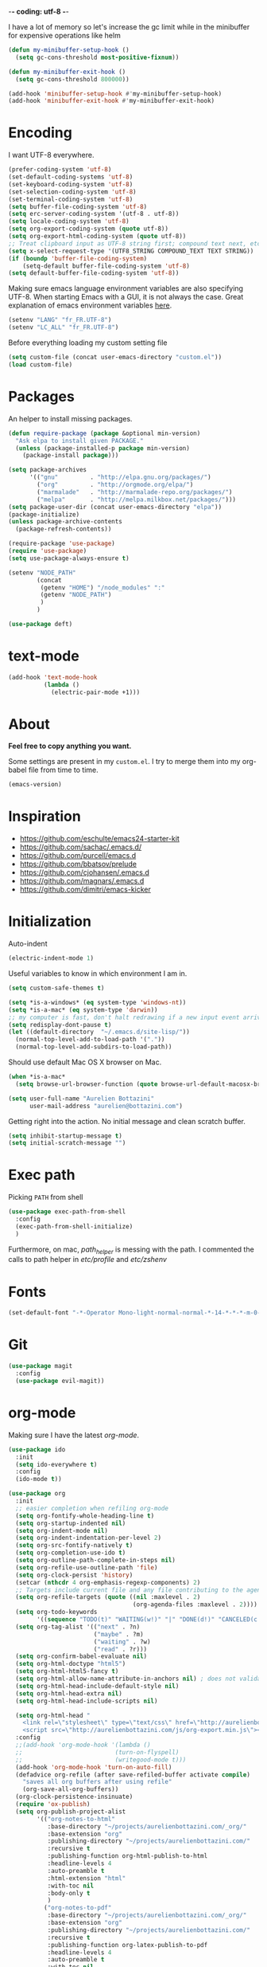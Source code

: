 -*- coding: utf-8 -*-
#+PROPERTY: header-args    :results silent

I have a lot of memory so let's increase the gc limit
while in the minibuffer for expensive operations like helm
#+begin_src emacs-lisp
(defun my-minibuffer-setup-hook ()
  (setq gc-cons-threshold most-positive-fixnum))

(defun my-minibuffer-exit-hook ()
  (setq gc-cons-threshold 800000))

(add-hook 'minibuffer-setup-hook #'my-minibuffer-setup-hook)
(add-hook 'minibuffer-exit-hook #'my-minibuffer-exit-hook)
#+end_src

* Encoding

  I want UTF-8 everywhere.
  #+BEGIN_SRC emacs-lisp
  (prefer-coding-system 'utf-8)
  (set-default-coding-systems 'utf-8)
  (set-keyboard-coding-system 'utf-8)
  (set-selection-coding-system 'utf-8)
  (set-terminal-coding-system 'utf-8)
  (setq buffer-file-coding-system 'utf-8)
  (setq erc-server-coding-system '(utf-8 . utf-8))
  (setq locale-coding-system 'utf-8)
  (setq org-export-coding-system (quote utf-8))
  (setq org-export-html-coding-system (quote utf-8))
  ;; Treat clipboard input as UTF-8 string first; compound text next, etc.
  (setq x-select-request-type '(UTF8_STRING COMPOUND_TEXT TEXT STRING))
  (if (boundp 'buffer-file-coding-system)
      (setq-default buffer-file-coding-system 'utf-8)
  (setq default-buffer-file-coding-system 'utf-8))
  #+End_SRC

  Making sure emacs language environment variables are also
  specifying UTF-8. When starting Emacs with a GUI, it is not
  always the case.
  Great explanation of emacs environment variables [[http://ergoemacs.org/emacs/emacs_env_var_paths.html][here]].
  #+BEGIN_SRC emacs-lisp
    (setenv "LANG" "fr_FR.UTF-8")
    (setenv "LC_ALL" "fr_FR.UTF-8")
  #+END_SRC

  Before everything loading my custom setting file
  #+BEGIN_SRC emacs-lisp
  (setq custom-file (concat user-emacs-directory "custom.el"))
  (load custom-file)
  #+END_SRC

* Packages

  An helper to install missing packages.


  #+BEGIN_SRC emacs-lisp
(defun require-package (package &optional min-version)
  "Ask elpa to install given PACKAGE."
  (unless (package-installed-p package min-version)
    (package-install package)))

(setq package-archives
      '(("gnu"         . "http://elpa.gnu.org/packages/")
        ("org"         . "http://orgmode.org/elpa/")
        ("marmalade"   . "http://marmalade-repo.org/packages/")
        ("melpa"       . "http://melpa.milkbox.net/packages/")))
(setq package-user-dir (concat user-emacs-directory "elpa"))
(package-initialize)
(unless package-archive-contents
  (package-refresh-contents))

(require-package 'use-package)
(require 'use-package)
(setq use-package-always-ensure t)
  #+END_SRC

#+begin_src emacs-lisp
  (setenv "NODE_PATH"
          (concat
           (getenv "HOME") "/node_modules" ":"
           (getenv "NODE_PATH")
           )
          )

  (use-package deft)
#+end_src

* text-mode

  #+BEGIN_SRC emacs-lisp
  (add-hook 'text-mode-hook
            (lambda ()
              (electric-pair-mode +1)))
  #+END_SRC

* About

  *Feel free to copy anything you want.*

  Some settings are present in my ~custom.el~. I try to merge them
  into my org-babel file from time to time.

  #+BEGIN_SRC emacs-lisp :exports both
  (emacs-version)
  #+END_SRC

* Inspiration

    + https://github.com/eschulte/emacs24-starter-kit
    + https://github.com/sachac/.emacs.d/
    + https://github.com/purcell/emacs.d
    + https://github.com/bbatsov/prelude
    + https://github.com/cjohansen/.emacs.d
    + https://github.com/magnars/.emacs.d
    + https://github.com/dimitri/emacs-kicker

* Initialization

  Auto-indent
  #+BEGIN_SRC emacs-lisp
  (electric-indent-mode 1)
  #+END_SRC

  Useful variables to know in which environment I am in.
  #+BEGIN_SRC emacs-lisp
  (setq custom-safe-themes t)

  (setq *is-a-windows* (eq system-type 'windows-nt))
  (setq *is-a-mac* (eq system-type 'darwin))
  ;; my computer is fast, don't halt redrawing if a new input event arrives
  (setq redisplay-dont-pause t)
  (let ((default-directory  "~/.emacs.d/site-lisp/"))
    (normal-top-level-add-to-load-path '("."))
    (normal-top-level-add-subdirs-to-load-path))
  #+END_SRC

  Should use default Mac OS X browser on Mac.
  #+BEGIN_SRC emacs-lisp
  (when *is-a-mac*
    (setq browse-url-browser-function (quote browse-url-default-macosx-browser)))
  #+END_SRC

  #+BEGIN_SRC emacs-lisp
(setq user-full-name "Aurelien Bottazini"
      user-mail-address "aurelien@bottazini.com")
  #+END_SRC

  Getting right into the action. No initial message and clean
  scratch buffer.
  #+BEGIN_SRC emacs-lisp
  (setq inhibit-startup-message t)
  (setq initial-scratch-message "")
  #+END_SRC

* Exec path
  Picking ~PATH~ from shell
  #+BEGIN_SRC emacs-lisp
  (use-package exec-path-from-shell
    :config
    (exec-path-from-shell-initialize)
    )
  #+END_SRC

  Furthermore, on mac, /path_helper/ is messing with the path. I commented the
  calls to path helper in /etc/profile/ and /etc/zshenv/

* Fonts

  #+BEGIN_SRC emacs-lisp
    (set-default-font "-*-Operator Mono-light-normal-normal-*-14-*-*-*-m-0-iso10646-1")
  #+END_SRC
* Git

#+begin_src emacs-lisp
  (use-package magit
    :config
    (use-package evil-magit))
#+end_src
* org-mode

  Making sure I have the latest /org-mode/.
  #+BEGIN_SRC emacs-lisp
      (use-package ido
        :init
        (setq ido-everywhere t)
        :config
        (ido-mode t))

      (use-package org
        :init
        ;; easier completion when refiling org-mode
        (setq org-fontify-whole-heading-line t)
        (setq org-startup-indented nil)
        (setq org-indent-mode nil)
        (setq org-indent-indentation-per-level 2)
        (setq org-src-fontify-natively t)
        (setq org-completion-use-ido t)
        (setq org-outline-path-complete-in-steps nil)
        (setq org-refile-use-outline-path 'file)
        (setq org-clock-persist 'history)
        (setcar (nthcdr 4 org-emphasis-regexp-components) 2)
        ;; Targets include current file and any file contributing to the agenda - up to 2 levels deep
        (setq org-refile-targets (quote ((nil :maxlevel . 2)
                                         (org-agenda-files :maxlevel . 2))))
        (setq org-todo-keywords
              '((sequence "TODO(t)" "WAITING(w!)" "|" "DONE(d!)" "CANCELED(c!)")))
        (setq org-tag-alist '(("next" . ?n)
                              ("maybe" . ?m)
                              ("waiting" . ?w)
                              ("read" . ?r)))
        (setq org-confirm-babel-evaluate nil)
        (setq org-html-doctype "html5")
        (setq org-html-html5-fancy t)
        (setq org-html-allow-name-attribute-in-anchors nil) ; does not validate with wc3 validator
        (setq org-html-head-include-default-style nil)
        (setq org-html-head-extra nil)
        (setq org-html-head-include-scripts nil)

        (setq org-html-head "
          <link rel=\"stylesheet\" type=\"text/css\" href=\"http://aurelienbottazini.com/css/org-export.min.css\">
          <script src=\"http://aurelienbottazini.com/js/org-export.min.js\"></script>")
        :config
        ;;(add-hook 'org-mode-hook '(lambda ()
        ;;                          (turn-on-flyspell)
        ;;                          (writegood-mode t)))
        (add-hook 'org-mode-hook 'turn-on-auto-fill)
        (defadvice org-refile (after save-refiled-buffer activate compile)
          "saves all org buffers after using refile"
          (org-save-all-org-buffers))
        (org-clock-persistence-insinuate)
        (require 'ox-publish)
        (setq org-publish-project-alist
              '(("org-notes-to-html"
                 :base-directory "~/projects/aurelienbottazini.com/_org/"
                 :base-extension "org"
                 :publishing-directory "~/projects/aurelienbottazini.com/"
                 :recursive t
                 :publishing-function org-html-publish-to-html
                 :headline-levels 4
                 :auto-preamble t
                 :html-extension "html"
                 :with-toc nil
                 :body-only t
                 )
                ("org-notes-to-pdf"
                 :base-directory "~/projects/aurelienbottazini.com/_org/"
                 :base-extension "org"
                 :publishing-directory "~/projects/aurelienbottazini.com/"
                 :recursive t
                 :publishing-function org-latex-publish-to-pdf
                 :headline-levels 4
                 :auto-preamble t
                 :with-toc nil
                 )))

        (use-package org-bullets
          :config
          (add-hook 'org-mode-hook (lambda () (org-bullets-mode 1)))
          (set-display-table-slot standard-display-table
                                  'selective-display (string-to-vector "  ••• ")))
        (use-package ob-typescript
          :config
          (org-babel-do-load-languages
           'org-babel-load-languages
           '((typescript . t)
             (js . t)
             ))
          )

        ;; For colorized source codes with html export
        (use-package htmlize
          :config
          (setq org-html-htmlize-output-type (quote css)))
        )
  #+END_SRC
* UI

  #+BEGIN_SRC emacs-lisp
    (blink-cursor-mode 0)
    (column-number-mode)
  #+END_SRC

  No tabs
  #+BEGIN_SRC emacs-lisp
  (setq-default indent-tabs-mode nil)
  #+END_SRC

  y and n instead of yes or no
  #+BEGIN_SRC emacs-lisp
  (defalias 'yes-or-no-p 'y-or-n-p)
  #+END_SRC

  Whenever an external process changes a file underneath emacs, and there
  was no unsaved changes in the corresponding buffer, just revert its
  content to reflect what's on-disk.
  #+BEGIN_SRC emacs-lisp
  (global-auto-revert-mode 1)
  #+END_SRC

  Better print menus.
  #+BEGIN_SRC emacs-lisp
  (use-package printing
   :config
   (pr-update-menus t))
  #+END_SRC

  One space after a period makes a sentence. Not two. Allows sentence
  based commands to work properly.
  #+BEGIN_SRC emacs-lisp
  (setq sentence-end-double-space nil)    ; Fix M-e
  #+END_SRC

  To be able to execute commands while in the minibuffer
  #+BEGIN_SRC emacs-lisp
  (setq enable-recursive-minibuffers t)
  #+END_SRC

  Follow symlinks without asking
  #+BEGIN_SRC emacs-lisp
  (setq vc-follow-symlinks t)
  ;; (setq vc-follow-symlinks (quote ask))
  #+END_SRC

  Enable integration between terminal emacs and mac clipboard
  #+begin_src emacs-lisp
  (use-package pbcopy
   :config
   (turn-on-pbcopy))
  #+end_src

* Multiple cursors

  D: clear the region
  C: clear to end-of-region and go into insert mode
  A: go into insert mode at end-of-region
  I: go into insert mode at start-of-region
  V: select the region
  $: go to end-of-region
  0/^: go to start-of-region
  gg/G: go to the first/last region

  #+begin_src emacs-lisp
  (use-package evil-multiedit
    :config
    ;; Highlights all matches of the selection in the buffer.
    (define-key evil-visual-state-map "R" 'evil-multiedit-match-all)

    ;; Match the word under cursor (i.e. make it an edit region). Consecutive presses will
    ;; incrementally add the next unmatched match.
    (define-key evil-normal-state-map (kbd "M-d") 'evil-multiedit-match-and-next)
    ;; Match selected region.
    (define-key evil-visual-state-map (kbd "M-d") 'evil-multiedit-match-and-next)

    ;; Same as M-d but in reverse.
    (define-key evil-normal-state-map (kbd "M-D") 'evil-multiedit-match-and-prev)
    (define-key evil-visual-state-map (kbd "M-D") 'evil-multiedit-match-and-prev)

    ;; OPTIONAL: If you prefer to grab symbols rather than words, use
    ;; `evil-multiedit-match-symbol-and-next` (or prev).

    ;; Restore the last group of multiedit regions.
    (define-key evil-visual-state-map (kbd "C-M-D") 'evil-multiedit-restore)

    ;; RET will toggle the region under the cursor
    (define-key evil-multiedit-state-map (kbd "RET") 'evil-multiedit-toggle-or-restrict-region)

    ;; ...and in visual mode, RET will disable all fields outside the selected region
    (define-key evil-visual-state-map (kbd "RET") 'evil-multiedit-toggle-or-restrict-region)

    ;; For moving between edit regions
    (define-key evil-multiedit-state-map (kbd "C-n") 'evil-multiedit-next)
    (define-key evil-multiedit-state-map (kbd "C-p") 'evil-multiedit-prev)
    (define-key evil-multiedit-insert-state-map (kbd "C-n") 'evil-multiedit-next)
    (define-key evil-multiedit-insert-state-map (kbd "C-p") 'evil-multiedit-prev)

    ;; Ex command that allows you to invoke evil-multiedit with a regular expression, e.g.
    (evil-ex-define-cmd "ie[dit]" 'evil-multiedit-ex-match)
    )
  #+end_src
* save, delete & restore

  Delete trailing white-space when saving buffer.
  #+BEGIN_SRC emacs-lisp
  (add-hook 'before-save-hook 'delete-trailing-whitespace)
  #+END_SRC


  #+BEGIN_SRC emacs-lisp
  (savehist-mode 1)                       ;saves minibuffer history
  ;; (desktop-save-mode 1)                     ;save opened buffers
                                          ;between emacs sessions
  ;; (setq desktop-restore-eager 5) ; restore only 5 buffers at once
  #+END_SRC


  #+BEGIN_SRC emacs-lisp
  (recentf-mode 1)                        ;remembering recent files
  (setq recentf-max-saved-items 200
        recentf-max-menu-items 50)
  #+END_SRC


  #+BEGIN_SRC emacs-lisp
  (setq backup-by-copying t      ; don't clobber symlinks
        backup-directory-alist
        '((".*" . "~/.local/share/emacs-saves"))    ; don't litter my fs tree
        delete-old-versions t
        kept-new-versions 6
        kept-old-versions 2
        version-control t) ; use versioned backups

  (setq auto-save-file-name-transforms
        `((".*" ,"~/.local/share/emacs-saves" t)))
  #+END_SRC


  Deleted files go to OS’s trash folder.
  #+BEGIN_SRC emacs-lisp
  (setq delete-by-moving-to-trash t)
  #+END_SRC


  Updating time-stamp on save if one is present
  #+BEGIN_SRC emacs-lisp
  (add-hook 'before-save-hook 'time-stamp)
  #+END_SRC

* Visual interface
  No bell
  #+BEGIN_SRC emacs-lisp
       (setq ring-bell-function 'ignore)
  #+END_SRC


  I want to hide extra bars. I like my Emacs clean. I don't use the
  mouse and I want to do everything through the keyboard
  #+BEGIN_SRC emacs-lisp
     (if (fboundp 'tool-bar-mode) (tool-bar-mode -1))
     (if (fboundp 'scroll-bar-mode) (scroll-bar-mode -1))
     (if (fboundp 'menu-bar-mode) (menu-bar-mode -1))
  #+END_SRC

  #+BEGIN_SRC emacs-lisp
;;     (when (string-match "apple-darwin" system-configuration)
       ;; on mac, there's always a menu bar drown, don't have it empty
 ;;      (when window-system
  ;;       (menu-bar-mode 1)))
  #+END_SRC


  Show end of buffer with /q/ left fringe.
  #+BEGIN_SRC emacs-lisp
     (setq default-indicate-empty-lines t)
  #+END_SRC

  Different buffer names when a new buffer has the same name as
  an existing one.
  #+BEGIN_SRC emacs-lisp
     (require 'uniquify)
      (setq uniquify-buffer-name-style 'forward)
  #+END_SRC


  File path in frame title.
  #+BEGIN_SRC emacs-lisp
     (setq frame-title-format
           '((:eval (if (buffer-file-name)
                        (abbreviate-file-name (buffer-file-name))
                      "%b"))))
  #+END_SRC

* guide-key
  Get a visual aid for key sequences.
  #+BEGIN_SRC emacs-lisp
    (use-package which-key
     :config
     (which-key-mode))
  #+END_SRC

* Strange functionality
  “Dangerous” functionality enabled (disabled by default or with a warning).
  #+BEGIN_SRC emacs-lisp
    (put 'narrow-to-region 'disabled nil)
    (put 'upcase-region 'disabled nil)
    (put 'dired-find-alternate-file 'disabled nil)
    (put 'downcase-region 'disabled nil)
    (put 'set-goal-column 'disabled nil)
  #+END_SRC

* Better undo
  Supercharge C-x u. Use ~d~ to see a diff
  #+begin_src emacs-lisp
  (use-package undo-tree
   :config
   (global-undo-tree-mode))
  #+end_src

* Vim

  https://github.com/noctuid/evil-textobj-anyblock

  #+BEGIN_SRC emacs-lisp
;;(setq evil-motion-state-modes (append evil-emacs-state-modes evil-motion-state-modes))
 ;;  (setq evil-emacs-state-modes nil)
      (use-package evil-leader
       :config
       (global-evil-leader-mode)
       (setq evil-toggle-key "C-c e"))

      (use-package evil
       :config
       (evil-mode 1)
    (fset 'evil-visual-update-x-selection 'ignore)
    (setq x-select-enable-clipboard nil)
      (setq evil-emacs-state-cursor  '("#DC8CC3" box))
      (setq evil-normal-state-cursor '("#94bff3" box))
      (setq evil-visual-state-cursor '("#f0dfaf" box))
      (setq evil-insert-state-cursor '("#94bff3" bar))
      (setq evil-motion-state-cursor '("#afd8af" box))
    (evil-declare-key 'normal org-mode-map
        "gk" 'outline-up-heading
        "gj" 'outline-next-visible-heading
        "H" 'org-beginning-of-line ; smarter behaviour on headlines etc.
        "L" 'org-end-of-line ; smarter behaviour on headlines etc.
        "t" 'org-todo ; mark a TODO item as DONE
        ",c" 'org-cycle
        (kbd "TAB") 'org-cycle
        ",e" 'org-export-dispatch
        ",n" 'outline-next-visible-heading
        ",p" 'outline-previous-visible-heading
        ",t" 'org-set-tags-command
        ",s" 'org-tags-view
        ",u" 'outline-up-heading
        "$" 'org-end-of-line ; smarter behaviour on headlines etc.
        "^" 'org-beginning-of-line ; ditto
        "-" 'org-ctrl-c-minus ; change bullet style
        "<" 'org-metaleft ; out-dent
        ">" 'org-metaright ; indent
        )
      (evil-ex-define-cmd "W"     'evil-write-all)
      (defmacro define-and-bind-text-object (key start-regex end-regex)
        (let ((inner-name (make-symbol "inner-name"))
              (outer-name (make-symbol "outer-name")))
          `(progn
             (evil-define-text-object ,inner-name (count &optional beg end type)
               (evil-select-paren ,start-regex ,end-regex beg end type count nil))
             (evil-define-text-object ,outer-name (count &optional beg end type)
               (evil-select-paren ,start-regex ,end-regex beg end type count t))
             (define-key evil-inner-text-objects-map ,key (quote ,inner-name))
             (define-key evil-outer-text-objects-map ,key (quote ,outer-name)))))

      (define-and-bind-text-object "r" "\\(^\s*def .*\\|^.* do.*\\)\n" "^\s*end\n")

      (eval-after-load 'dired
        '(progn
           ;; use the standard Dired bindings as a base
           (evil-define-key 'normal dired-mode-map
             "-" 'dired-up-directory
             )))

    )

      (use-package evil-surround
       :config
       (global-evil-surround-mode 1))

      (use-package evil-commentary
       :config
       (evil-commentary-mode))

      (use-package evil-visualstar
       :config
       (global-evil-visualstar-mode t))

      (use-package evil-indent-plus
       :config
       (evil-indent-plus-default-bindings))

      (use-package relative-line-numbers
       :config
       (defun better-relative-number-format (offset)
        "Another formatting function"
        (format "%3d " (abs offset)))

      (setq relative-line-numbers-format 'better-relative-number-format))
      ;; (add-hook 'prog-mode-hook 'relative-line-numbers-mode)

      (use-package evil-search-highlight-persist
       :config
       (global-evil-search-highlight-persist t))

      (use-package evil-matchit
       :config
      (global-evil-matchit-mode 1))

  #+END_SRC

* Registers
  List of frequently visited files. I can access them using
  ~C-x r j <letter>~.
  #+BEGIN_SRC emacs-lisp
  (dolist
      (r `((?e (file . ,(concat user-emacs-directory "emacs-config.org")))
           (?t (file . ,(expand-file-name "~/.tmux.conf")))
           (?g (file . ,(expand-file-name "~/Dropbox/org/gtd.org")))
           (?i (file . ,(expand-file-name "~/Dropbox/org/inbox.org")))
           (?w (file . ,(expand-file-name "~/projects/aurelienbottazini.com/_org")))
           (?j (file . ,(expand-file-name "~/projects/training-heaven/src/training.js")))
           (?s (file . ,(expand-file-name "~/projects/training-heaven/src/training.scss")))
           ))
    (set-register (car r) (cadr r)))
  #+END_SRC

* prog-mode(s)

  #+begin_src emacs-lisp

    (use-package context-coloring
      :config
      (add-hook 'js2-mode-hook #'context-coloring-mode)
      (add-hook 'emacs-lisp-mode-hook #'context-coloring-mode)
      (add-hook 'eval-expression-minibuffer-setup-hook #'context-coloring-mode)
    )
    (use-package emmet-mode
      :config
      (progn
        (evil-define-key 'insert emmet-mode-keymap (kbd "C-j") 'emmet-expand-line)
        (evil-define-key 'emacs emmet-mode-keymap (kbd "C-j") 'emmet-expand-line))

      (add-hook 'css-mode-hook
                (lambda ()
                  (emmet-mode)
                  (setq emmet-expand-jsx-className? nil)
                  ))

      (add-hook 'sgml-mode-hook
                (lambda ()
                  (emmet-mode)
                  (setq emmet-expand-jsx-className? nil)
                  ))

      (use-package web-mode
      :config
      (add-to-list 'auto-mode-alist '("\\.html$" . web-mode))
      (add-to-list 'auto-mode-alist '("\\.htm$" . web-mode))

      (add-hook 'web-mode-hook
                (lambda ()
                  (emmet-mode)
                  (setq emmet-expand-jsx-className? nil)
                  ))
      )

      (add-hook 'js2-jsx-mode-hook
                (lambda ()
                  (emmet-mode)
                  (setq emmet-expand-jsx-className? t)
                  ))
      )


  #+end_src
  Hexadecimal strings colored with corresponding colors in certain
  modes
  #+BEGIN_SRC emacs-lisp
  (use-package rainbow-mode)
  #+END_SRC


  #+BEGIN_SRC emacs-lisp
    (setq comment-auto-fill-only-comments t)
    ;; (add-hook 'prog-mode-hook
    ;;           (lambda ()
    ;;             ;;(turn-on-auto-fill)
    ;;             ))
    ;; (add-hook 'prog-mode-hook 'flyspell-prog-mode)

    ;; I want to only check spelling inside comments and doc. Not in strings
    (setq flyspell-prog-text-faces '(font-lock-comment-face font-lock-doc-face))

      ;; to prevent a bug with some strange character appearing at end of
      ;; line when exporting org files to html with fci-mode installed
      (defun org-html-fontify-code (code lang)
        "Color CODE with htmlize library.
    CODE is a string representing the source code to colorize.  LANG
    is the language used for CODE, as a string, or nil."
        (when code
          (cond
           ;; Case 1: No lang.  Possibly an example block.
           ((not lang)
            ;; Simple transcoding.
            (org-html-encode-plain-text code))
           ;; Case 2: No htmlize or an inferior version of htmlize
           ((not (and (require 'htmlize nil t) (fboundp
                                                'htmlize-region-for-paste)))
            ;; Emit a warning.
            (message "Cannot fontify src block (htmlize.el >= 1.34 required)")
            ;; Simple transcoding.
            (org-html-encode-plain-text code))
           (t
            ;; Map language
            (setq lang (or (assoc-default lang org-src-lang-modes) lang))
            (let* ((lang-mode (and lang (intern (format "%s-mode" lang)))))
              (cond
               ;; Case 1: Language is not associated with any Emacs mode
               ((not (functionp lang-mode))
                ;; Simple transcoding.
                (org-html-encode-plain-text code))
               ;; Case 2: Default.  Fontify code.
               (t
                ;; htmlize
                (setq code (with-temp-buffer
                             ;; Switch to language-specific mode.
                             (funcall lang-mode)

    ;;;;;;;;;;;;;;;;;;;;;;;;;;;;;;;;;;;;;;;;;;;;;;;;;;;;;;;;;;;;;;;;;;;;;;;;;;;;;;;;
                             (when (require 'fill-column-indicator nil 'noerror)
                               (fci-mode -1))
    ;;;;;;;;;;;;;;;;;;;;;;;;;;;;;;;;;;;;;;;;;;;;;;;;;;;;;;;;;;;;;;;;;;;;;;;;;;;;;;;;

                             (insert code)
                             ;; Fontify buffer.
                             (font-lock-fontify-buffer)
                             ;; Remove formatting on newline characters.
                             (save-excursion
                               (let ((beg (point-min))
                                     (end (point-max)))
                                 (goto-char beg)
                                 (while (progn (end-of-line) (< (point) end))
                                   (put-text-property (point) (1+ (point)) 'face nil)
                                   (forward-char 1))))
                             (org-src-mode)
                             (set-buffer-modified-p nil)
                             ;; Htmlize region.
                             (org-html-htmlize-region-for-paste
                              (point-min) (point-max))))
                ;; Strip any enclosing <pre></pre> tags.
                (let* ((beg (and (string-match "\\`<pre[^>]*>\n*" code) (match-end 0)))
                       (end (and beg (string-match "</pre>\\'" code))))
                  (if (and beg end) (substring code beg end) code)))))))))
  #+END_SRC


** CSS
   #+BEGIN_SRC emacs-lisp
  (defun my-css-mode-setup ()
    (setq imenu-generic-expression
          '(("Selectors" "^[[:blank:]]*\\(.*[^ ]\\) *{" 1)))
    (setq imenu-case-fold-search nil)
    (setq imenu-auto-rescan t)
    (setq imenu-space-replacement " ")
    (setq css-indent-offset 2)
    (imenu-add-menubar-index))
  (add-hook 'css-mode-hook 'my-css-mode-setup)
   #+END_SRC


** SASS
   #+BEGIN_SRC emacs-lisp
  (use-package scss-mode
   :config
   (autoload 'scss-mode "scss-mode")
   (add-to-list 'auto-mode-alist '("\\.scss$" . scss-mode))
   (add-hook 'scss-mode-hook 'my-css-mode-setup))

  (use-package sass-mode)
   #+END_SRC


** LESS
   #+begin_src emacs-lisp
  (use-package less-css-mode)
   #+end_src

** shell
   #+BEGIN_SRC emacs-lisp
  (add-to-list 'auto-mode-alist '("\\zshrc$" . shell-script-mode))
  (add-to-list 'auto-mode-alist '("\\zsh$" . shell-script-mode))

  (use-package fish-mode)
   #+END_SRC

** markdown
   #+BEGIN_SRC emacs-lisp
  (use-package markdown-mode
    :init
    (require 'livedown)
    (evil-define-key 'normal markdown-mode-map
      "vp" 'livedown:preview)

    :config
    (add-to-list 'auto-mode-alist '("\\.markdown$" . markdown-mode))
    (add-to-list 'auto-mode-alist '("\\.md$" . markdown-mode))
    (setq markdown-imenu-generic-expression
          '(("title"  "^\\(.*\\)[\n]=+$" 1)
            ("h2-"    "^\\(.*\\)[\n]-+$" 1)
            ("h1"   "^# \\(.*\\)$" 1)
            ("h2"   "^## \\(.*\\)$" 1)
            ("h3"   "^### \\(.*\\)$" 1)
            ("h4"   "^#### \\(.*\\)$" 1)
            ("h5"   "^##### \\(.*\\)$" 1)
            ("h6"   "^###### \\(.*\\)$" 1)
            ("fn"   "^\\[\\^\\(.*\\)\\]" 1)
            ))

    (add-hook 'markdown-mode-hook
              (lambda ()
                (setq imenu-generic-expression markdown-imenu-generic-expression)
                (writegood-mode t))))



   #+END_SRC


** JavaScript

   #+BEGIN_SRC emacs-lisp
       (use-package js2-mode
        :config
        (add-to-list 'auto-mode-alist '("\\.js\\'" . js2-mode))
        (add-to-list 'auto-mode-alist '("\\.jsx$" . js2-jsx-mode)
        (add-hook 'js2-mode-hook (lambda() (subword-mode t)))
     )
     (setq-default
      ;; js2-mode
      js2-basic-offset 2
      ;; web-mode
      css-indent-offset 2
      web-mode-markup-indent-offset 2
      web-mode-css-indent-offset 2
      web-mode-code-indent-offset 2
      web-mode-attr-indent-offset 2)

       (setq js2-highlight-level 3))

       ;;(load-file "~/.emacs.d/site-lisp/sgml-mode-patch.el")
       (require 'sgml-mode)
       (use-package typescript-mode)
       (use-package json-mode)
       ;; conmmands to _beautify_ js, css and html
       (use-package web-beautify)
       (use-package js2-refactor
         :config
         (js2r-add-keybindings-with-prefix "C-c C-r"))
       (use-package tern
        :config
        (add-hook 'js2-mode-hook (lambda () (tern-mode t))))
   #+END_SRC

   #+BEGIN_SRC emacs-lisp
     (use-package coffee-mode
       :config
       (add-hook 'coffee-mode-hook '(lambda () (highlight-indentation-mode)))
       (add-hook 'coffee-mode-hook '(lambda () (subword-mode +1)))
       (custom-set-variables '(coffee-tab-width 2)))

     (use-package highlight-indentation)
     (use-package babel-repl
       :config
       (require 'comint)
       (add-to-list 'comint-preoutput-filter-functions
                    (lambda (output)
                      (replace-regexp-in-string "\033\\[[0-9]+[A-Z]" "" output)))

       (setq babel-repl-cli-arguments '("--presets=es2015"
                                        ;; "--eval=\"require('repl').start({replMode: require('repl').REPL_MODE_STRICT, ignoreUndefined: true})\""
       ))
       (setq babel-repl-cli-program "org-babel-node")
       (evil-leader/set-key-for-mode 'js2-mode "x" 'babel-repl-send-buffer)
      )
   #+END_SRC

** Ruby

   #+BEGIN_SRC emacs-lisp
          (use-package yaml-mode
           :config
           (add-to-list 'auto-mode-alist '("\\.ya?ml$" . yaml-mode)))

          (use-package ruby-mode
           :config
          (add-to-list 'auto-mode-alist '("\\.rake\\'" enh-ruby-mode))
          (add-to-list 'auto-mode-alist '("Rakefile\\'" . enh-ruby-mode))
          (add-to-list 'auto-mode-alist '("\\.gemspec\\'" . enh-ruby-mode))
          (add-to-list 'auto-mode-alist '("\\.ru\\'" . enh-ruby-mode))
          (add-to-list 'auto-mode-alist '("Gemfile\\'" . enh-ruby-mode))
          (add-to-list 'auto-mode-alist '("Guardfile\\'" . enh-ruby-mode))
          (add-to-list 'auto-mode-alist '("Capfile\\'" . enh-ruby-mode))
          (add-to-list 'auto-mode-alist '("\\.cap\\'" . enh-ruby-mode))
          (add-to-list 'auto-mode-alist '("\\.thor\\'" . enh-ruby-mode))
          (add-to-list 'auto-mode-alist '("\\.rabl\\'" . enh-ruby-mode))
          (add-to-list 'auto-mode-alist '("Thorfile\\'" . enh-ruby-mode))
          (add-to-list 'auto-mode-alist '("Vagrantfile\\'" . enh-ruby-mode))
          (add-to-list 'auto-mode-alist '("\\.jbuilder\\'" . enh-ruby-mode))
          (add-to-list 'auto-mode-alist '("Podfile\\'" . enh-ruby-mode))
          (add-to-list 'auto-mode-alist '("\\.podspec\\'" . enh-ruby-mode))
          (add-to-list 'auto-mode-alist '("Puppetfile\\'" . enh-ruby-mode))
          (add-to-list 'auto-mode-alist '("Berksfile\\'" . enh-ruby-mode))
          (add-to-list 'auto-mode-alist '("Appraisals\\'" . enh-ruby-mode))
          (add-to-list 'auto-mode-alist '("\\.rb$" . enh-ruby-mode))
          (add-to-list 'interpreter-mode-alist '("ruby" . enh-ruby-mode))

          (eval-after-load 'ruby-mode '(modify-syntax-entry ?: "." ruby-mode-syntax-table))
          (eval-after-load 'ruby-mode
            '(progn
               (defun ruby-mode-defaults ()
                 (inf-ruby-minor-mode +1)
                 ;; CamelCase aware editing operations
                 (subword-mode +1))))

          (use-package enh-ruby-mode
          :config
          (add-hook 'enh-ruby-mode-hook (lambda ()
          (run-hooks 'ruby-mode-hook))))

          ;; I modify the syntax table to specify ":" as punctuation (and not part of a symbol)
          ;; make it easier to work with global gnu tags
          (define-category ?U "Uppercase")
          (define-category ?u "Lowercase")
          (modify-category-entry (cons ?A ?Z) ?U)
          (modify-category-entry (cons ?a ?z) ?u)
          (make-variable-buffer-local 'evil-cjk-word-separating-categories)
          (add-hook 'subword-mode-hook
                    (lambda ()
                      (if subword-mode
                          (push '(?u . ?U) evil-cjk-word-separating-categories)
                        (setq evil-cjk-word-separating-categories
                              (default-value 'evil-cjk-word-separating-categories)))))

          (eval-after-load 'ruby-mode
            '(progn
               ;; use the standard Dired bindings as a base
               (evil-define-key 'normal ruby-mode-map
                 "[m" 'ruby-beginning-of-defun
                 "]m" 'ruby-end-of-defun
                 )))

          (add-hook 'ruby-mode-hook
                   (lambda ()
                     (set (make-local-variable imenu-generic-expression)
                          '(("Methods"  "^\\( *\\(def\\) +.+\\)"          1)
                            ))))
          ;
          ;(add-hook 'ruby-mode-hook 'rspec-mode)
     )

          (use-package bundler)

          (use-package ruby-interpolation)
          (use-package inf-ruby)

   #+END_SRC

   #+BEGIN_SRC emacs-lisp
  (use-package projectile-rails
   :config
   (add-hook 'projectile-mode-hook 'projectile-rails-on))

  (use-package rspec-mode)
   #+END_SRC

   Hitting ~M-;~ twice adds an xmpfilter comment.
   Hitting xmp keybinding will put the output in this comment
   #+begin_src emacs-lisp
  (use-package rcodetools
   :load-path "/site-lisp/rcodetools.el"
   :pin manual
   :ensure nil
   :config
   (evil-leader/set-key-for-mode 'enh-ruby-mode "x"  'xmp))
   #+end_src


** Haml
   #+BEGIN_SRC emacs-lisp
 (use-package haml-mode
  :config
  (add-hook 'haml-mode-hook '(lambda () (highlight-indentation-mode))))
   #+END_SRC


** Docker

   #+begin_src emacs-lisp
  (use-package dockerfile-mode)
   #+end_src

* Code checker
  On the fly code checking with [[http://flycheck.readthedocs.org/en/latest/guide/introduction.html][FlyCheck]]

  On a large screen you can use ~flycheck-list-errors~ to open a
  buffer listing your errors next to your code.

  #+BEGIN_SRC emacs-lisp
    (use-package flycheck
      :config
      (add-hook 'after-init-hook #'global-flycheck-mode)
      )
    (defun my/use-eslint-from-node-modules ()
      (let* ((root (locate-dominating-file
                    (or (buffer-file-name) default-directory)
                    "node_modules"))
             (eslint (and root
                          (expand-file-name "node_modules/eslint/bin/eslint.js"
                                            root))))
        (when (and eslint (file-executable-p eslint))
          (setq-local flycheck-javascript-eslint-executable eslint))))

    (add-hook 'flycheck-mode-hook #'my/use-eslint-from-node-modules)
  #+END_SRC


  Don't forget to install:
  + Ruby
    To respect [[https://github.com/bbatsov/ruby-style-guide][Github ruby style guide]]
    ~$ gem install rubocop~
    If you use a tool like rbenv to install locally a specific version
    of ruby, don't forget to re-install /rubocop/.
  + Javascript
    Syntax checkers seem to have trouble running at the same time. You
    can use ~flycheck-select-checker~ to switch between them.
    - closurelinter (gjslint. Google javascript style guide)
      https://google-styleguide.googlecode.com/svn/trunk/javascriptguide.xml

      ~$ sudo easy_install http://closure-linter.googlecode.com/files/closure_linter-latest.tar.gz~
    - jshint
      ~$ npm install -g jshint~
  + HTML
    To support HTML5. https://w3c.github.io/tidy-html5/
    ~$ brew install tidy-html5~
  + Coffee Script
    ~Install npm install -g coffeelint~

* Navigation
** Helm
   #+BEGIN_SRC emacs-lisp
  (use-package helm
   :config
   (require 'helm-config))
  (use-package helm-ag)
   #+END_SRC

** Projectile
   #+BEGIN_SRC emacs-lisp
     (use-package ag) ;; ultra fast search
     (use-package projectile
       :config
       (projectile-global-mode)
       (setq projectile-indexing-method 'alien)
       (setq projectile-enable-caching nil)
       (setq projectile-switch-project-action 'projectile-dired))
     (add-to-list 'projectile-other-file-alist '("jsx" "js")) ;; switch from html -> js
     (add-to-list 'projectile-other-file-alist '("js" "jsx")) ;; switch from html -> js

     (defun js-jump-to (current from to format-name)
       (find-file
        (cl-loop with parts = (reverse current)
                 with fname = (file-name-sans-extension (cl-first parts))
                 for (name . rest) on (cl-rest parts)
                 until (string-equal name from)
                 collect name into names
                 finally (cl-return
                          (mapconcat 'identity
                                     (nconc (reverse rest)
                                            (list to)
                                            (reverse names)
                                            (list (funcall format-name fname) )) "/" )))))

     (defun js-format-impl-name (fname)
       (format "%s.jsx" (replace-regexp-in-string "-test" "" fname)))

     (defun js-format-test-name (fname)
       (format "%s-test.js" fname))

     (defun js-jump-to-implementation-or-test ()
       (interactive)
       (let ((current (split-string (buffer-file-name) "/")))
         (cond
          ((member "__tests__" current) (js-jump-to current "__tests__" "src" 'js-format-impl-name))
          ((member "src" current)  (js-jump-to current "src" "__tests__" 'js-format-test-name))
          (t (error "not within a test or lib directory"))
          )))
     (require 'wgrep)
     (use-package helm-projectile
       :config
       (setq projectile-completion-system 'helm)
       (helm-projectile-on))
   #+END_SRC

* Setting it up
   Adjusting command, control and option keys on mac.
   #+BEGIN_SRC emacs-lisp
    (when *is-a-mac*
      (setq mac-command-modifier 'meta)
      (setq mac-option-modifier 'none)
      (setq mac-right-control-modifier 'hyper)
      (setq mac-right-option-modifier 'none)
      (setq mac-right-command-modifier 'super)
      ;;(setq ns-function-modifier 'hyper)
  (setq default-input-method "MacOSX"))
   #+END_SRC



   Defining my key-map where I define my keys and give them top priorities.
   #+BEGIN_SRC emacs-lisp
  (defvar my-keys-minor-mode-map (make-keymap) "my-keys-minor-mode keymap.")
  (define-minor-mode my-keys-minor-mode
    "A minor mode so that my key settings override annoying major modes."
    t " my-keys" 'my-keys-minor-mode-map)
  (my-keys-minor-mode 1)

      (defadvice load (after give-my-keybindings-priority)
        "Try to ensure that my keybindings always have priority."
        (if (not (eq (car (car minor-mode-map-alist)) 'my-keys-minor-mode))
            (let ((mykeys (assq 'my-keys-minor-mode minor-mode-map-alist)))
              (assq-delete-all 'my-keys-minor-mode minor-mode-map-alist)
              (add-to-list 'minor-mode-map-alist mykeys))))
  (ad-activate 'load)
   #+END_SRC

** Tmux
   #+BEGIN_SRC emacs-lisp

  (defun tmux-socket-command-string ()
    (interactive)
    (concat "tmux -S "
            (replace-regexp-in-string "\n\\'" ""
                                      (shell-command-to-string "echo $TMUX | sed -e 's/,.*//g'"))))

  (defun tmux-move-left ()
      (interactive)
      (condition-case nil
          (evil-window-left 1)
        (error (shell-command (concat (tmux-socket-command-string) " select-pane -L") nil))))
  (defun tmux-move-down ()
      (interactive)
      (condition-case nil
          (evil-window-down 1)
        (error (shell-command (concat (tmux-socket-command-string) " select-pane -D") nil))))
  (defun tmux-move-up ()
      (interactive)
      (condition-case nil
          (evil-window-up 1)
        (error (shell-command (concat (tmux-socket-command-string) " select-pane -U") nil))))
  (defun tmux-move-right ()
      (interactive)
      (condition-case nil
          (evil-window-right 1)
        (error (shell-command (concat (tmux-socket-command-string) " select-pane -R") nil))))


  (define-key evil-normal-state-map (kbd "C-h") 'tmux-move-left)
  (define-key evil-normal-state-map (kbd "C-j") 'tmux-move-down)
  (define-key evil-normal-state-map (kbd "C-k") 'tmux-move-up)
  (define-key evil-normal-state-map (kbd "C-l") 'tmux-move-right)

  (use-package emamux)
   #+END_SRC

** Bindings
   #+BEGIN_SRC emacs-lisp
     (evil-leader/set-leader "<SPC>")
    (evil-leader/set-key "gs" 'magit-status)
     (use-package git-link
       :config
       (evil-leader/set-key "gl" 'git-link))
       (evil-leader/set-key "gh" 'magit-log-buffer-file)
     (defun copy-to-clipboard-git-link()
       (interactive)
       (setq x-select-enable-clipboard t)
       (git-link nil nil nil)
       (setq x-select-enable-clipboard nil))

     (defun visit-term-buffer ()
       "Create or visit a terminal buffer."
       (interactive)
       (if (not (get-buffer "*ansi-term*"))
           (progn
             (split-window-sensibly (selected-window))
             (other-window 1)
             )

         )
       (switch-to-buffer-other-window "*ansi-term*"))


     (evil-leader/set-key "S" 'helm-multi-swoop)
     (evil-leader/set-key "a" 'helm-projectile-find-other-file)
     (evil-leader/set-key "b" 'helm-projectile-switch-to-buffer)
     (evil-leader/set-key "c" 'mu4e)
     (evil-leader/set-key "d" 'deft)
     (evil-leader/set-key "e" 'dired-jump)
     (evil-leader/set-key "f" 'helm-projectile-ag)
     (evil-leader/set-key "h" 'helm-mini)
     (evil-leader/set-key "i" 'helm-imenu)
     (evil-leader/set-key "j" 'evil-avy-goto-char-2)
     (evil-leader/set-key "m" 'evilmi-jump-items)
     (use-package expand-region)
     (evil-leader/set-key "n" 'er/expand-region)
     (evil-leader/set-key "oh" 'evil-search-highlight-persist-remove-all)
     (evil-leader/set-key "p" 'projectile-commander)
     (evil-leader/set-key "sc" 'emamux:run-command)
     (evil-leader/set-key "sl" 'emamux:run-last-command)
     (evil-leader/set-key "t" 'js-jump-to-implementation-or-test)
     (evil-leader/set-key "vs" 'yas-describe-tables)
     (evil-leader/set-key "w" 'helm-swoop)

     (define-key my-keys-minor-mode-map (kbd "C-c n")   'evil-normal-state)
     (define-key my-keys-minor-mode-map (kbd "C-c e")   'evil-emacs-state)
     (define-key my-keys-minor-mode-map (kbd "C-c m")   'evil-motion-state)
     (define-key my-keys-minor-mode-map (kbd "M-/")     'hippie-expand)

     (define-key my-keys-minor-mode-map (kbd "M-x")     'helm-M-x)
     (define-key my-keys-minor-mode-map (kbd "C-x C-f") 'helm-find-files)
     (define-key my-keys-minor-mode-map (kbd "M-?")     'help-command)

     (setq x-select-enable-clipboard nil)
     (defun copy-to-clipboard()
       (interactive)
       (setq x-select-enable-clipboard t)
       (kill-ring-save (region-beginning) (region-end))
       (setq x-select-enable-clipboard nil))
     (defun paste-from-clipboard ()
       (interactive)
       (setq x-select-enable-clipboard t)
       (yank)
       (setq x-select-enable-clipboard nil))
     (define-key my-keys-minor-mode-map (kbd "M-c")     'copy-to-clipboard)
     (define-key my-keys-minor-mode-map (kbd "M-v")     'paste-from-clipboard)

     (evil-leader/set-key-for-mode 'org-mode
       "t"  'org-show-todo-tree
       "i"  'helm-org-in-buffer-headings
       "a"  'org-agenda
       "c"  'org-archive-subtree-default
       "r"  'org-refile
       )

     (use-package key-chord
       :config
       (key-chord-mode 1)
       (key-chord-define evil-insert-state-map  "jk" 'evil-normal-state)
       (key-chord-define evil-insert-state-map  "kj" 'evil-normal-state))

     (define-key evil-normal-state-map (kbd "C-p") 'helm-projectile)

     (define-key evil-normal-state-map (kbd "C-w t") 'make-frame-command)
     (define-key evil-normal-state-map (kbd "C-w x") 'delete-frame)
     (use-package windresize
       :config
       (define-key evil-normal-state-map (kbd "C-w r") 'windresize))


     (define-key evil-normal-state-map (kbd "M-a") 'mark-whole-buffer)
     (define-key evil-normal-state-map (kbd "g t") 'other-frame)

     (define-key evil-normal-state-map (kbd "C-u") 'evil-scroll-page-up)

     (define-key evil-normal-state-map (kbd "j") 'evil-next-visual-line)
     (define-key evil-normal-state-map (kbd "k") 'evil-previous-visual-line)


     (use-package origami)
     (global-origami-mode)
     (define-key evil-normal-state-map (kbd "[s") 'flycheck-previous-error)
     (define-key evil-normal-state-map (kbd "]s") 'flycheck-next-error)
     (define-key evil-normal-state-map (kbd "]d") 'dumb-jump-go)
     (define-key evil-normal-state-map (kbd "[e") 'previous-error)
     (define-key evil-normal-state-map (kbd "]e") 'next-error)
     (define-key evil-normal-state-map (kbd "zh") 'origami-close-all-nodes)
     (define-key evil-normal-state-map (kbd "za") 'origami-open-all-nodes)
     (define-key evil-normal-state-map (kbd "zc") 'origami-close-node)
     (define-key evil-normal-state-map (kbd "zo") 'origami-open-node)
     (define-key evil-normal-state-map (kbd "]w") 'winner-redo)
     (define-key evil-normal-state-map (kbd "[w") 'winner-undo)

     (defun xah-next-user-buffer ()
       "Switch to the next user buffer.
     “user buffer” is determined by `xah-user-buffer-q'.
     URL `http://ergoemacs.org/emacs/elisp_next_prev_user_buffer.html'
     Version 2016-06-19"
       (interactive)
       (next-buffer)
       (let ((i 0))
         (while (< i 20)
           (if (not (xah-user-buffer-q))
               (progn (next-buffer)
                      (setq i (1+ i)))
             (progn (setq i 100))))))

     (defun xah-previous-user-buffer ()
       "Switch to the previous user buffer.
     “user buffer” is determined by `xah-user-buffer-q'.
     URL `http://ergoemacs.org/emacs/elisp_next_prev_user_buffer.html'
     Version 2016-06-19"
       (interactive)
       (previous-buffer)
       (let ((i 0))
         (while (< i 20)
           (if (not (xah-user-buffer-q))
               (progn (previous-buffer)
                      (setq i (1+ i)))
             (progn (setq i 100))))))

     (defun xah-user-buffer-q ()
       "Return t if current buffer is a user buffer, else nil.
     Typically, if buffer name starts with *, it's not considered a user buffer.
     This function is used by buffer switching command and close buffer command, so that next buffer shown is a user buffer.
     You can override this function to get your idea of “user buffer”.
     version 2016-06-18"
       (interactive)
       (if (string-equal "*" (substring (buffer-name) 0 1))
           nil
         (if (string-equal major-mode "dired-mode")
             nil
           (if (string-equal major-mode "magit-mode")
               nil
             t
             ))))


     (define-key evil-normal-state-map (kbd "]b") 'xah-next-user-buffer)
     (define-key evil-normal-state-map (kbd "[b") 'xah-previous-user-buffer)

     (use-package helm-gtags
       :config
       (define-key evil-normal-state-map (kbd "]t") 'helm-gtags-dwim))

     (define-key evil-insert-state-map (kbd "C-n") 'hippie-expand)
     (define-key evil-insert-state-map (kbd "C-x C-o") 'company-complete)


     (define-key my-keys-minor-mode-map (kbd "<f5>") 'revert-buffer)
     (define-key my-keys-minor-mode-map (kbd "<f6>") 'langtool-check)
     (define-key my-keys-minor-mode-map (kbd "<f7>") 'langtool-correct-buffer)
     (define-key my-keys-minor-mode-map (kbd "<f8>") 'ispell-buffer)


   #+END_SRC

** Avy
   #+begin_src emacs-lisp
   (use-package avy)
   #+end_src
* Dired
  buffed up dired (emacs). Dired is for directory listing,
  navigation and manipulation inside emacs.
  #+BEGIN_SRC emacs-lisp
    (require 'dired-x)
    (setq ls-lisp-use-insert-directory-program t)
    (setq insert-directory-program "gls")   ; --dired option not
                                            ; supported by ls, gnu ls
                                            ; seems better
    (defun dired-finder-folder ()
      (interactive)
      (shell-command "open ."))
    (add-hook 'dired-mode-hook 'auto-revert-mode)

    ;; if window is splitted copy files to split pane as default destination
    (setq dired-dwim-target t)

    (setq dired-recursive-copies (quote always)) ; “always” means no asking
    (setq dired-recursive-deletes (quote top)) ; “top” means ask once

    (defun xah-dired-mode-setup ()
      "to be run as hook for `dired-mode'."
      (dired-hide-details-mode 1))

    (add-hook 'dired-mode-hook 'xah-dired-mode-setup)
  #+END_SRC

* Terminal
  #+begin_src emacs-lisp
  (setq term-default-bg-color "#3f3f3f")
  (setq term-default-fg-color "#d9d9d6")
  #+end_src

* Spell Check
  https://joelkuiper.eu/spellcheck_emacs

** ~flyspell~

   Requires you to install ~hunspell~ with
   ~brew install hunspell~ and to download dictionaries for it.
   https://wiki.openoffice.org/wiki/Dictionaries.
   #+BEGIN_SRC emacs-lisp
  (when (executable-find "hunspell")
    (setq-default ispell-program-name "hunspell")
    (setq ispell-really-hunspell t)
    ;; making sure I load the correctly dictionary for hunspell
    (setq ispell-dictionary "en_US_aurelien"))
   #+End_SRC


** ~languagetool~

   ~brew install languagetool~
   #+BEGIN_SRC emacs-lisp
(use-package langtool
 :config
(setq langtool-language-tool-jar "/usr/local/Cellar/languagetool/2.8/libexec/languagetool-commandline.jar"
      langtool-mother-tongue "en"
      ;; rules: https://www.languagetool.org/languages/
      langtool-disabled-rules '("WHITESPACE_RULE"
                                "EN_UNPAIRED_BRACKETS"
                                "COMMA_PARENTHESIS_WHITESPACE")))
   #+END_SRC


** ~writegood~

   Mainly to use ~M-x writegood-reading-ease~

   | Reading ease score |                                                     |
   |--------------------+-----------------------------------------------------|
   | 90.0–100.0         | easily understood by an average 11-year-old student |
   | 60.0–70.0          | easily understood by 13- to 15-year-old students    |
   | 0.0–30.0           | best understood by university graduates             |

   Reader's Digest magazine has a readability index of about 65. Time
   magazine scores about 52
   #+BEGIN_SRC emacs-lisp
  (use-package writegood-mode)
   #+END_SRC

** Synonyms
   #+begin_src emacs-lisp
  (use-package synosaurus)
   #+end_src

* IRC
  I use ~erc~ to chat on IRC.

  Setting nickname and default IRC server.
  #+BEGIN_SRC emacs-lisp
  (setq erc-nick "Auray")
  (setq erc-server "irc.freenode.org")
  #+END_SRC


  Hiding some IRC messages.
  #+BEGIN_SRC emacs-lisp
  (setq erc-hide-list (quote ("JOIN" "QUIT" "left")))
  #+END_SRC

* Mode-line / Powerline / Smart line
  #+BEGIN_SRC emacs-lisp
    (use-package smart-mode-line
     :config
     (setq sml/no-confirm-load-theme t)
     (setq sml/theme 'respectful)
     (add-hook 'after-init-hook #'sml/setup)

    ;; change mode-line color by evil state
    (lexical-let ((default-color (cons (face-background 'mode-line)
                                       (face-foreground 'mode-line)))))
    ;; (add-hook 'post-command-hook
    ;;           (lambda ()
    ;;             (let ((color (cond ((minibufferp) '("#fff7c7" . "#212822"))
    ;;                                ((evil-insert-state-p) '("#a4eddd" . "#212822"))
    ;;                                ((evil-visual-state-p) '("#ffe863" . "#212822"))
    ;;                                ((evil-emacs-state-p)  '("#600b92" . "#f1f2f1"))
    ;;                                (t '("#fff7c7" . "#212822")))))
    ;;                   (set-face-background 'mode-line (car color))
    ;;                   (set-face-foreground 'mode-line (cdr color)))))
    (setq rm-blacklist (quote(" ," " Tern" " Context" " Emmet" " FlyC" " company" " FlyC-" " yas" " my-keys" " s-/" " Undo-Tree" " WK" " ARev" " Abbrev" " Fill"))))
  #+END_SRC

* Functions
  #+begin_src emacs-lisp
  (require 'cl)
  (defun sluggify (str)
  (downcase
  (replace-regexp-in-string
  " " "-" str)))

  (defun new-post (title)
    (interactive "MTitle: ")
    (let ((slug (sluggify title))
          (date (current-time)))
      (find-file (concat "/Users/aurelienbottazini/projects/aurelienbottazini.com/_posts/"
                         (format-time-string "%Y-%m-%d") "-" slug
                         ".md"))
      ))

  #+end_src

* Autotyping
  https://www.gnu.org/software/emacs/manual/html_node/autotype/
** Abbrevs

   #+begin_src emacs-lisp
  (setq abbrev-file-name
        (concat user-emacs-directory "abbrev_defs"))
  (setq save-abbrevs t)
  (setq default-abbrev-mode t)
   #+end_src

** Yasnippets

   #+BEGIN_SRC emacs-lisp
     (use-package yasnippet
      :config
     (setq yas-snippet-dirs
       '("~/.emacs.d/snippets"))
     (yas-global-mode 1)
     )
   #+END_SRC

** Company
   #+begin_src emacs-lisp
     (use-package company-tern)
     (use-package company)
     (global-company-mode t)
     (setq company-minimum-prefix-length 2)
     (setq company-backends '((company-tern)))
   #+end_src

* Wiki
  My own personal notes for commands I like/discover/learn.

  helm: space between each words to have matching patterns
  C-x C-z to suspend emacs
  C-z to switch between vim normal state and emacs state

  rgrep to search/replace with C-x C-q like dired to live edit

  to surround word with double quotes with evil-surround: ysiw"

  Emacs Help is accessible with ~F1~

** Org Tips
   +[[http://orgmode.org/manual/Specific-header-arguments.html#Specific-header-arguments][ List of Code block arguments]]
   + [[http://orgmode.org/worg/org-contrib/babel/header-args.html][Header Args]]
   + http://orgmode.org/manual/Breaking-down-tasks.html
   + Disable ~_~ subscripts with ~C-C C-x \~
   + ~C-c ~~ to alternate between org-table and table.el
   + Sometimes you want to escape some characters
     (~|~ inside org-tables)
     http://orgmode.org/worg/org-symbols.html
   + Good tutorial :: http://doc.norang.ca/org-mode.html
   + Markup: http://orgmode.org/manual/Structural-markup-elements.html
   + To add tags ~C-c C-c~ or ~C-c C-q~
   + ~C-c C-w~ org refile
   + archive with ~C-c $~
   + M-C-enter insert heading after current one
   + M-S-enter insert heading before current one
   + ~C-c C-s~ to schedule
   + C-Super-enter insert current heading
   + ~C-c [~ and ~C-c ]~ add and remove agenda files. ~C-c `~ cycle through
     agenda
   + [[http://orgmode.org/manual/Agenda-commands.html][Agenda Commands are amazing]]
     F for agenda-follow-mode
     d focus on day
     w focus on week
     v m view month
     f forward
     b backward
     r reload
     S-Left item date backward
     S-Right item date forward
   + ~Spc a < t~ to see todo view for buffer and ~number r~ to select a type of todo
     ~m~ to mark them and ~B~ to perform an action on them.
** Multiple Selections
   You can use Multiple cursors by selecting a region and
   TODO: add keybindings
+ ~C-c m a~ to select all identical
+ ~C->~ to select next
+ ~C-<~ to select previous

  Hit ~C-g~ where you are done.

  You can also use rectangles with ~C-x spc~. ~C-x r <letter>~
  for rectangle actions.

** Find and replace
   + rgrep
   + ~regex-builder~ to visually build your regex
   + ~query-replace-regex~, ~replace-regex~
   + occur
     Find occurrences of a regular expression in your file.
   After using helm-occur do ~C-c C-a~ to edit results in all buffer
   You can navigate trough “errors” with previous-error ~M-g p~ and next-error
   ~M-g n~. You can edit “errors” directly in /all/ buffer.
   + ~helm-swoop~ and ~helm-multi-swoop~
     #+begin_src emacs-lisp
        (use-package helm-swoop)
       (require-package 'helm-swoop)
     #+end_src

     Replace occur and all? Search and C-c C-e to edit.
     All is still usable with swoop by using the regular shortcut ~C-c C-a~
   + ~helm-ag~. Use ~M--~ to add options
** Bookmarks
   ~C-x r m~
   ~C-x r b~
   ~helm-bookmarks~
** Helm and projectile
   ~c-t~ to switch between helm window configurations
   ~c-z~ to perform/unperform first action for helm entry
   Use ~tab~ to see all actions possible on an entry

   ~projectile-invalidate-cache~ to have a brand new C-p

   First thing to do when Emacs starts: ~helm-projectile-switch-project~
** Completion

   #+begin_src emacs-lisp
  (setq hippie-expand-try-functions-list '(
                                           try-expand-dabbrev-visible
                                           try-expand-dabbrev
                                           try-expand-dabbrev-all-buffers
                                           try-expand-dabbrev-from-kill
                                           try-complete-file-name
                                           try-expand-all-abbrevs
                                           try-expand-list))
   #+end_src

** Windows
   Navigate between windows configurations with C-c Left/Right Arrow
   #+begin_src emacs-lisp
  (winner-mode 1)
   #+end_src

** Cool mode
*** follow-mode
*** indirect buffer
*** Palimpset mode
    C-c C-r send selected text to the bottom
    C-c C-q send selected text to trash file
    #+begin_src emacs-lisp
  (use-package palimpsest)
    #+end_src
*** writeroom-mode

    #+begin_src emacs-lisp
  (use-package writeroom-mode)
  (defun writer-toogle ()
    "switches between writer-mode and normal mode"
    (interactive)
    (if (bound-and-true-p variable-pitch-mode)
        (progn
          (writeroom-mode -1)
          (variable-pitch-mode -1))
      (progn
        (writeroom-mode t)
        (variable-pitch-mode t))))
    #+end_src
* Colors
  #+begin_src emacs-lisp
    (setq custom-theme-directory "~/.emacs.d/themes")
    (use-package zenburn-theme)
    (load-theme 'zenburn)

    (if (daemonp)
        (add-hook 'after-make-frame-functions
                  (lambda (frame)
                    (select-frame frame)
                    (load-theme 'zenburn t)))
      (load-theme 'zenburn t))
    (use-package load-theme-buffer-local)
  #+end_src

* Templates
  #+begin_src emacs-lisp
  (use-package yatemplate
   :init
   (auto-insert-mode t)
   (setq auto-insert t)
   :config
   (setq auto-insert-alist nil)
   (setq auto-insert-query nil)
   (yatemplate-fill-alist))
  #+end_src

* Email
** gnus
   #+begin_src emacs-lisp
  (setq nnmail-expiry-target "INBOX.Trash")
  (setq nnmail-expiry-wait 'immediate)
  (setq gnus-select-method
        '(nnimap "Fastmail" ; primary email
                  (nnimap-address "mail.messagingengine.com")
                  (nnimap-server-port 993)
                  (nnimap-authenticator login)
                  (nnimap-expunge-on-close 'never)
                  (nnimap-stream ssl)))

  (require 'mu4e)
   #+end_src

** mu4e
  Keybindings: http://www.djcbsoftware.nl/code/mu/mu4e/MSGV-Keybindings.html

  #+begin_src emacs-lisp
   (require 'mu4e)
   (setq mu4e-maildir "~/.Mail")
   (setq mu4e-drafts-folder "/fastmail/INBOX.Drafts")
   (setq mu4e-sent-folder   "/fastmail/INBOX.Sent Items")
   (setq mu4e-trash-folder  "/fastmail/INBOX.Trash")

   ;; don't save message to Sent Messages, Gmail/IMAP takes care of this, What
   ;; about fastmail?
   ;; (setq mu4e-sent-messages-behavior 'delete)

   ;; allow for updating mail using 'U' in the main view:
   (setq mu4e-get-mail-command "offlineimap")

   ;; shortcuts
   (setq mu4e-maildir-shortcuts
       '( ("/fastmail/INBOX"               . ?i)
          ("/fastmail/INBOX.Clevertech"   . ?c)
          ("/fastmail/INBOX.Archive"   . ?a)
          ("/fastmail/INBOX.Sent Items"   . ?s)
          ("/fastmail/INBOX.Learn Spam"   . ?j)

 ))

   ;; something about ourselves
   (setq
      mu4e-compose-signature
       (concat
         "Cheers,\n"))

   ;; show images
   (setq mu4e-show-images t)

   ;; use imagemagick, if available
   (when (fboundp 'imagemagick-register-types)
     (imagemagick-register-types))

    ;; use imagemagick, if available
    (when (fboundp 'imagemagick-register-types)
      (imagemagick-register-types))

    ;; convert html emails properly
    ;; Possible options:
    ;;   - html2text -utf8 -width 72
    ;;   - textutil -stdin -format html -convert txt -stdout
    ;;   - html2markdown | grep -v '&nbsp_place_holder;' (Requires html2text pypi)
    ;;   - w3m -dump -cols 80 -T text/html
    ;;   - view in browser (provided below)
    ;; (setq mu4e-html2text-command "textutil -stdin -format html -convert txt -stdout")
    (require 'mu4e-contrib)
    (setq mu4e-html2text-command 'mu4e-shr2text)
    ;; spell check
    (add-hook 'mu4e-compose-mode-hook
            (defun my-do-compose-stuff ()
               "My settings for message composition."
               (set-fill-column 72)
               (flyspell-mode)))

    ;; add option to view html message in a browser
    ;; `aV` in view to activate
    (add-to-list 'mu4e-view-actions
      '("ViewInBrowser" . mu4e-action-view-in-browser) t)

    ;; I have a service running that automatically fetches emails
    ;; but still need mu4e to be aware of it by updating every 5 minutes
    (setq mu4e-update-interval 300)

  (setq message-send-mail-function 'smtpmail-send-it
       smtpmail-stream-type 'starttls
       smtpmail-default-smtp-server "mail.messagingengine.com"
       smtpmail-smtp-server "mail.messagingengine.com"
       smtpmail-smtp-service 587)

(use-package helm-mu)
   #+end_src
